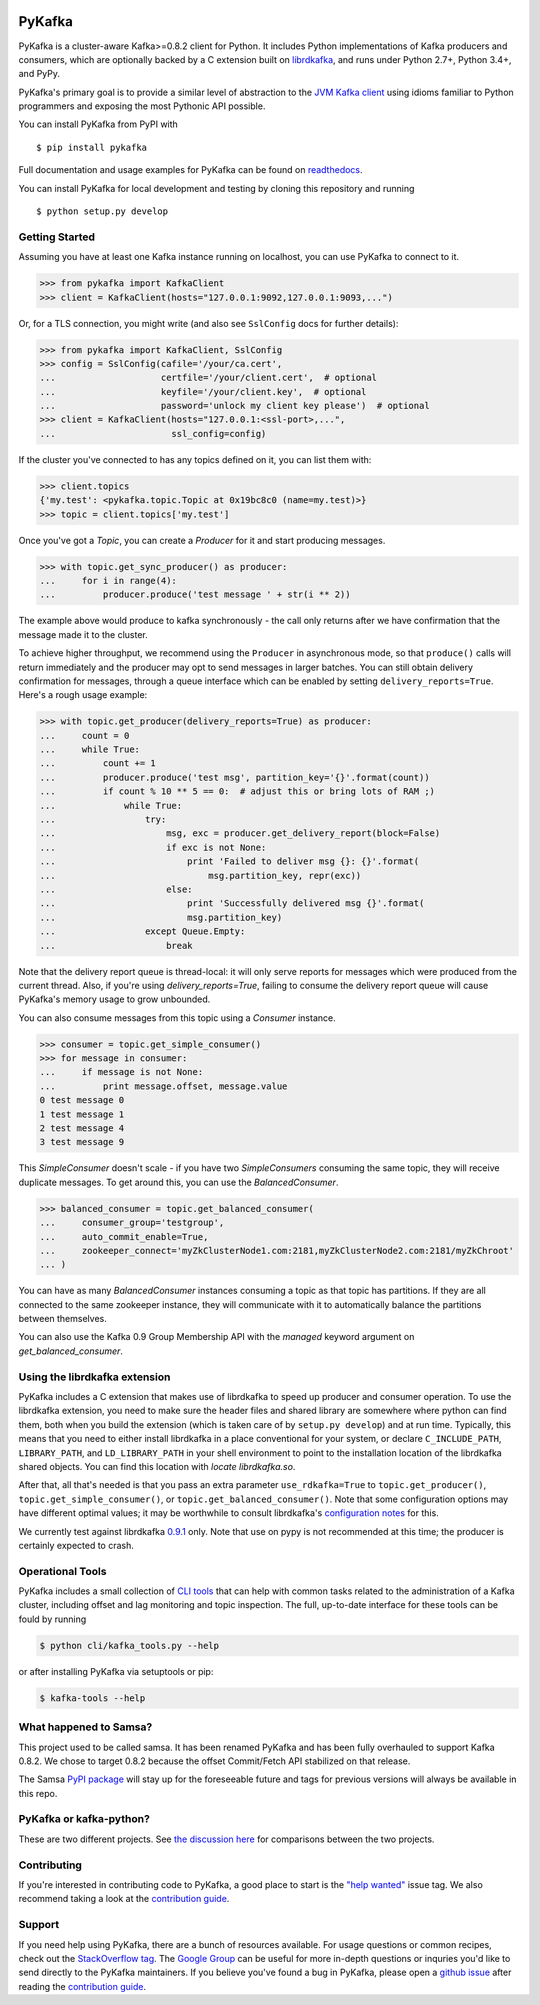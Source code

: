 .. image:: https://travis-ci.org/Parsely/pykafka.svg?branch=master
    :target: https://travis-ci.org/Parsely/pykafka
.. image:: https://codecov.io/github/Parsely/pykafka/coverage.svg?branch=master
    :target: https://codecov.io/github/Parsely/pykafka?branch=master

PyKafka
=======

.. image:: http://i.imgur.com/ztYl4lG.jpg

PyKafka is a cluster-aware Kafka>=0.8.2 client for Python. It includes Python
implementations of Kafka producers and consumers, which are optionally backed
by a C extension built on `librdkafka`_, and runs under Python 2.7+, Python 3.4+,
and PyPy.

.. _librdkafka: https://github.com/edenhill/librdkafka

PyKafka's primary goal is to provide a similar level of abstraction to the
`JVM Kafka client`_ using idioms familiar to Python programmers and exposing
the most Pythonic API possible.

You can install PyKafka from PyPI with

::

    $ pip install pykafka

Full documentation and usage examples for PyKafka can be found on `readthedocs`_.

You can install PyKafka for local development and testing by cloning this repository and
running

::

    $ python setup.py develop

.. _JVM Kafka client: https://github.com/apache/kafka/tree/0.8.2/clients/src/main/java/org/apache/kafka
.. _readthedocs: http://pykafka.readthedocs.org/en/latest/

Getting Started
---------------

Assuming you have at least one Kafka instance running on localhost, you can use PyKafka
to connect to it.

.. sourcecode:: python

    >>> from pykafka import KafkaClient
    >>> client = KafkaClient(hosts="127.0.0.1:9092,127.0.0.1:9093,...")

Or, for a TLS connection, you might write (and also see ``SslConfig`` docs
for further details):

.. sourcecode:: python

    >>> from pykafka import KafkaClient, SslConfig
    >>> config = SslConfig(cafile='/your/ca.cert',
    ...                    certfile='/your/client.cert',  # optional
    ...                    keyfile='/your/client.key',  # optional
    ...                    password='unlock my client key please')  # optional
    >>> client = KafkaClient(hosts="127.0.0.1:<ssl-port>,...",
    ...                      ssl_config=config)

If the cluster you've connected to has any topics defined on it, you can list
them with:

.. sourcecode:: python

    >>> client.topics
    {'my.test': <pykafka.topic.Topic at 0x19bc8c0 (name=my.test)>}
    >>> topic = client.topics['my.test']

Once you've got a `Topic`, you can create a `Producer` for it and start
producing messages.

.. sourcecode:: python

    >>> with topic.get_sync_producer() as producer:
    ...     for i in range(4):
    ...         producer.produce('test message ' + str(i ** 2))

The example above would produce to kafka synchronously - the call only
returns after we have confirmation that the message made it to the cluster.

To achieve higher throughput, we recommend using the ``Producer`` in
asynchronous mode, so that ``produce()`` calls will return immediately and the
producer may opt to send messages in larger batches.  You can still obtain
delivery confirmation for messages, through a queue interface which can be
enabled by setting ``delivery_reports=True``.  Here's a rough usage example:

.. sourcecode:: python

    >>> with topic.get_producer(delivery_reports=True) as producer:
    ...     count = 0
    ...     while True:
    ...         count += 1
    ...         producer.produce('test msg', partition_key='{}'.format(count))
    ...         if count % 10 ** 5 == 0:  # adjust this or bring lots of RAM ;)
    ...             while True:
    ...                 try:
    ...                     msg, exc = producer.get_delivery_report(block=False)
    ...                     if exc is not None:
    ...                         print 'Failed to deliver msg {}: {}'.format(
    ...                             msg.partition_key, repr(exc))
    ...                     else:
    ...                         print 'Successfully delivered msg {}'.format(
    ...                         msg.partition_key)
    ...                 except Queue.Empty:
    ...                     break

Note that the delivery report queue is thread-local: it will only serve reports
for messages which were produced from the current thread. Also, if you're using
`delivery_reports=True`, failing to consume the delivery report queue will cause
PyKafka's memory usage to grow unbounded.

You can also consume messages from this topic using a `Consumer` instance.

.. sourcecode:: python

    >>> consumer = topic.get_simple_consumer()
    >>> for message in consumer:
    ...     if message is not None:
    ...         print message.offset, message.value
    0 test message 0
    1 test message 1
    2 test message 4
    3 test message 9

This `SimpleConsumer` doesn't scale - if you have two `SimpleConsumers`
consuming the same topic, they will receive duplicate messages. To get around
this, you can use the `BalancedConsumer`.

.. sourcecode:: python

    >>> balanced_consumer = topic.get_balanced_consumer(
    ...     consumer_group='testgroup',
    ...     auto_commit_enable=True,
    ...     zookeeper_connect='myZkClusterNode1.com:2181,myZkClusterNode2.com:2181/myZkChroot'
    ... )

You can have as many `BalancedConsumer` instances consuming a topic as that
topic has partitions. If they are all connected to the same zookeeper instance,
they will communicate with it to automatically balance the partitions between
themselves.

You can also use the Kafka 0.9 Group Membership API with the `managed`
keyword argument on `get_balanced_consumer`.

Using the librdkafka extension
------------------------------

PyKafka includes a C extension that makes use of librdkafka to speed up producer
and consumer operation. To use the librdkafka extension, you need to make sure the header
files and shared library are somewhere where python can find them, both when you build
the extension (which is taken care of by ``setup.py develop``) and at run time.
Typically, this means that you need to either install librdkafka in a place
conventional for your system, or declare ``C_INCLUDE_PATH``, ``LIBRARY_PATH``,
and ``LD_LIBRARY_PATH`` in your shell environment to point to the installation location
of the librdkafka shared objects. You can find this location with `locate librdkafka.so`.

After that, all that's needed is that you pass an extra parameter
``use_rdkafka=True`` to ``topic.get_producer()``,
``topic.get_simple_consumer()``, or ``topic.get_balanced_consumer()``.  Note
that some configuration options may have different optimal values; it may be
worthwhile to consult librdkafka's `configuration notes`_ for this.

We currently test against librdkafka `0.9.1`_ only.  Note that use on pypy is
not recommended at this time; the producer is certainly expected to crash.

.. _0.9.1: https://github.com/edenhill/librdkafka/releases/tag/0.9.1
.. _configuration notes: https://github.com/edenhill/librdkafka/blob/0.9.1/CONFIGURATION.md

Operational Tools
-----------------

PyKafka includes a small collection of `CLI tools`_ that can help with common tasks
related to the administration of a Kafka cluster, including offset and lag monitoring and
topic inspection. The full, up-to-date interface for these tools can be fould by running

.. sourcecode:: sh

    $ python cli/kafka_tools.py --help

or after installing PyKafka via setuptools or pip:

.. sourcecode:: sh

    $ kafka-tools --help

.. _CLI tools: https://github.com/Parsely/pykafka/blob/master/pykafka/cli/kafka_tools.py

What happened to Samsa?
-----------------------

This project used to be called samsa. It has been renamed PyKafka and has been
fully overhauled to support Kafka 0.8.2. We chose to target 0.8.2 because the offset
Commit/Fetch API stabilized on that release.

The Samsa `PyPI package`_  will stay up for the foreseeable future and tags for
previous versions will always be available in this repo.

.. _PyPI package: https://pypi.python.org/pypi/samsa/0.3.11

PyKafka or kafka-python?
------------------------

These are two different projects.
See `the discussion here <https://github.com/Parsely/pykafka/issues/334>`_ for comparisons
between the two projects.

Contributing
------------

If you're interested in contributing code to PyKafka, a good place to start is the
`"help wanted"`_ issue tag. We also recommend taking a look at the `contribution guide`_.

.. _"help wanted": https://github.com/Parsely/pykafka/issues?q=is%3Aopen+is%3Aissue+label%3A%22help+wanted%22

Support
-------

If you need help using PyKafka, there are a bunch of resources available.
For usage questions or common recipes, check out the `StackOverflow tag`_.
The `Google Group`_ can be useful for more in-depth questions or inquries
you'd like to send directly to the PyKafka maintainers. If you believe you've
found a bug in PyKafka, please open a `github issue`_ after reading the
`contribution guide`_.

.. _StackOverflow tag: https://stackoverflow.com/questions/tagged/pykafka
.. _github issue: https://github.com/Parsely/pykafka/issues
.. _Google Group: https://groups.google.com/forum/#!forum/pykafka-user
.. _contribution guide: https://github.com/Parsely/pykafka/blob/master/CONTRIBUTING.rst
